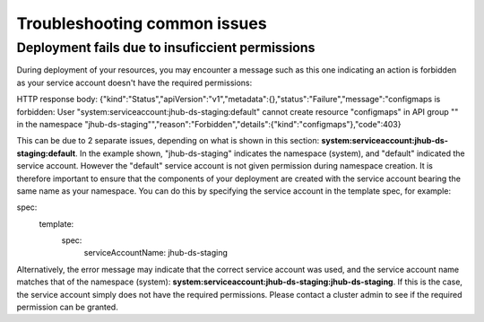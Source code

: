 Troubleshooting common issues
=====

.. _default_account-permissions:

Deployment fails due to insuficcient permissions
------------

During deployment of your resources, you may encounter a message such as this one indicating an action is forbidden as your service account doesn't have the required permissions:

.. code-block:: console

HTTP response body: {"kind":"Status","apiVersion":"v1","metadata":{},"status":"Failure","message":"configmaps is forbidden: User \"system:serviceaccount:jhub-ds-staging:default\" cannot create resource \"configmaps\" in API group \"\" in the namespace \"jhub-ds-staging\"","reason":"Forbidden","details":{"kind":"configmaps"},"code":403}

This can be due to 2 separate issues, depending on what is shown in this section: **system:serviceaccount:jhub-ds-staging:default**. In the example shown, "jhub-ds-staging" indicates the namespace (system), and "default" indicated the service account. However the "default" service account is not given permission during namespace creation. It is therefore important to ensure that the components of your deployment are created with the service account bearing the same name as your namespace. You can do this by specifying the service account in the template spec, for example:

.. code-block:: console

spec:
  template:
    spec:
      serviceAccountName: jhub-ds-staging

Alternatively, the error message may indicate that the correct service account was used, and the service account name matches that of the namespace (system): **system:serviceaccount:jhub-ds-staging:jhub-ds-staging**. If this is the case, the service account simply does not have the required permissions. Please contact a cluster admin to see if the required permission can be granted.
